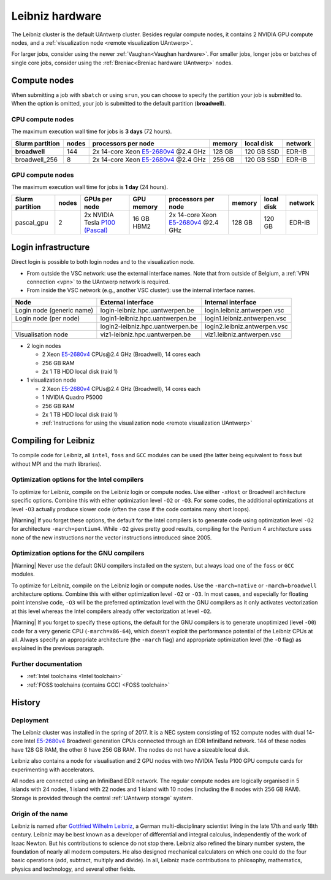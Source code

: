 .. _Leibniz hardware:

################
Leibniz hardware
################

The Leibniz cluster is the default UAntwerp cluster.
Besides regular compute nodes, it contains 2 NVIDIA GPU compute nodes, and a :ref:`visualization node <remote visualization UAntwerp>`.

For larger jobs, consider using the newer :ref:`Vaughan<Vaughan hardware>`.
For smaller jobs, longer jobs or batches of single core jobs, 
consider using the :ref:`Breniac<Breniac hardware UAntwerp>` nodes.

*******************
Compute nodes
*******************

When submitting a job with ``sbatch`` or using ``srun``, you can choose to specify
the partition your job is submitted to.
When the option is omitted, your job is submitted to the default partition (**broadwell**).

CPU compute nodes
=================

The maximum execution wall time for jobs is **3 days** (72 hours).

===============  ======  =============================================================================  ======  ==========  =======
Slurm partition  nodes   processors per node                                                            memory  local disk  network
===============  ======  =============================================================================  ======  ==========  =======
**broadwell**    144     2x 14-core Xeon `E5-2680v4 <https://ark.intel.com/products/75277>`_ \@2.4 GHz  128 GB  120 GB SSD  EDR-IB
broadwell_256    8       2x 14-core Xeon `E5-2680v4 <https://ark.intel.com/products/75277>`_ \@2.4 GHz  256 GB  120 GB SSD  EDR-IB
===============  ======  =============================================================================  ======  ==========  =======

GPU compute nodes
=================

The maximum execution wall time for jobs is **1 day** (24 hours).

===============  =====  =======================================================================================  ==========  =============================================================================  ======  ==========  =======
Slurm partition  nodes  GPUs per node                                                                            GPU memory  processors per node                                                            memory  local disk  network
===============  =====  =======================================================================================  ==========  =============================================================================  ======  ==========  =======
pascal_gpu       2      2x NVIDIA Tesla `P100 (Pascal) <https://www.nvidia.com/en-us/data-center/tesla-p100/>`_  16 GB HBM2  2x 14-core Xeon `E5-2680v4 <https://ark.intel.com/products/75277>`_ \@2.4 GHz  128 GB  120 GB      EDR-IB
===============  =====  =======================================================================================  ==========  =============================================================================  ======  ==========  =======

.. seealso:: See :ref:`GPU computing UAntwerp` for more information on using the GPU nodes.

.. _Leibniz login:

********************
Login infrastructure
********************

Direct login is possible to both login nodes and to the visualization node.

- From outside the VSC network: use the external interface names. Note that from outside of
  Belgium, a :ref:`VPN connection <vpn>` to the UAntwerp network is required.
- From inside the VSC network (e.g., another VSC cluster): use the internal
  interface names.

=========================  =================================  ============================
Node                       External interface                 Internal interface
=========================  =================================  ============================
Login node (generic name)  login\-leibniz.hpc.uantwerpen.be   login.leibniz.antwerpen.vsc
Login node (per node)      login1\-leibniz.hpc.uantwerpen.be  login1.leibniz.antwerpen.vsc
..                         login2\-leibniz.hpc.uantwerpen.be  login2.leibniz.antwerpen.vsc
Visualisation node         viz1\-leibniz.hpc.uantwerpen.be    viz1.leibniz.antwerpen.vsc
=========================  =================================  ============================

- 2 login nodes

  - 2 Xeon `E5-2680v4 <https://ark.intel.com/products/75277>`_ CPUs\@2.4 GHz (Broadwell), 14 cores each
  - 256 GB RAM
  - 2x 1 TB HDD local disk (raid 1)

- 1 visualization node

  - 2 Xeon `E5-2680v4 <https://ark.intel.com/products/75277>`_ CPUs\@2.4 GHz (Broadwell), 14 cores each
  - 1 NVIDIA Quadro P5000
  - 256 GB RAM
  - 2x 1 TB HDD local disk (raid 1)
  - :ref:`Instructions for using the visualization node <remote visualization UAntwerp>`
    
*********************
Compiling for Leibniz
*********************

To compile code for Leibniz, all ``intel``, 
``foss`` and ``GCC`` modules can be used (the 
latter being equivalent to ``foss`` but without MPI and the math libraries).


Optimization options for the Intel compilers
============================================

To optimize for Leibniz, compile on the Leibniz login 
or compute nodes. Use either ``-xHost`` or Broadwell architecture specific options.
Combine this with either optimization 
level ``-O2`` or ``-O3``. For some codes, the additional optimizations at
level ``-O3`` actually produce slower code (often the case if the code
contains many short loops).

|Warning| If you forget these options, the default for the Intel compilers
is to generate code using optimization level ``-O2`` for architecture ``-march=pentium4``.
While ``-O2`` gives pretty good results, compiling for the Pentium 4 architecture uses 
none of the new instructions nor the vector instructions introduced since 2005.


Optimization options for the GNU compilers
==========================================

|Warning| Never use the default GNU compilers installed
on the system, but always load one of the ``foss`` or ``GCC`` modules.

To optimize for Leibniz, compile on the Leibniz login 
or compute nodes.
Use the ``-march=native`` or ``-march=broadwell`` architecture options.
Combine this with either optimization 
level ``-O2`` or ``-O3``. In most cases, and especially for
floating point intensive code, ``-O3`` will be the preferred optimization level
with the GNU compilers as it only activates vectorization at this level
whereas the Intel compilers already offer vectorization at level ``-O2``.

|Warning| If you forget to specify these options, the default for the GNU compilers is
to generate unoptimized (level ``-O0``) code for a very generic CPU 
(``-march=x86-64``), which doesn't exploit the performance potential of
the Leibniz CPUs at all. Always specify an appropriate
architecture (the ``-march`` flag) and appropriate optimization level
(the ``-O`` flag) as explained in the previous paragraph.


Further documentation
======================
* :ref:`Intel toolchains <Intel toolchain>`
* :ref:`FOSS toolchains (contains GCC) <FOSS toolchain>`

*******
History
*******

Deployment
==========

The Leibniz cluster was installed in the spring of 2017. It is a NEC system consisting of
152 compute nodes with dual 14-core Intel `E5-2680v4 <https://ark.intel.com/products/75277>`_ 
Broadwell generation CPUs connected through an EDR InfiniBand network. 144 of
these nodes have 128 GB RAM, the other
8 have 256 GB RAM. The nodes do not have a sizeable local disk.

Leibniz also
contains a node for visualisation and 
2 GPU nodes with two NVIDIA Tesla P100 GPU compute cards for experimenting with accelerators.

All nodes are connected using an InfiniBand EDR network. The regular compute nodes
are logically organised in 5 islands with 24 nodes, 1 island with 22 nodes and 1 island
with 10 nodes (including the 8 nodes with 256 GB RAM).
Storage is provided through the central :ref:`UAntwerp storage` system.

Origin of the name
==================

Leibniz is named after `Gottfried Wilhelm Leibniz <https://en.wikipedia.org/wiki/Gottfried_Wilhelm_Leibniz>`_,
a German multi-disciplinary scientist living in the late 17th and early 18th century. 
Leibniz may be best known as a developer of differential and integral calculus,
independently of the work of Isaac Newton.  But his contributions to science do not stop 
there. Leibniz also refined the binary number system, the foundation of nearly all modern
computers. He also designed mechanical calculators on which one could do the four basic
operations (add, subtract, multiply and divide). In all, Leibniz made contributions to
philosophy, mathematics, physics and technology, and several other fields.
